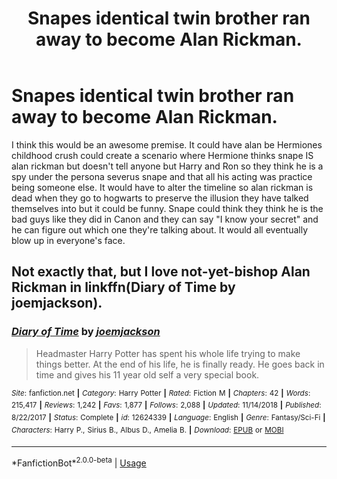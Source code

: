 #+TITLE: Snapes identical twin brother ran away to become Alan Rickman.

* Snapes identical twin brother ran away to become Alan Rickman.
:PROPERTIES:
:Author: HeroOfTime4298
:Score: 6
:DateUnix: 1589939636.0
:DateShort: 2020-May-20
:FlairText: Request
:END:
I think this would be an awesome premise. It could have alan be Hermiones childhood crush could create a scenario where Hermione thinks snape IS alan rickman but doesn't tell anyone but Harry and Ron so they think he is a spy under the persona severus snape and that all his acting was practice being someone else. It would have to alter the timeline so alan rickman is dead when they go to hogwarts to preserve the illusion they have talked themselves into but it could be funny. Snape could think they think he is the bad guys like they did in Canon and they can say "I know your secret" and he can figure out which one they're talking about. It would all eventually blow up in everyone's face.


** Not exactly that, but I love not-yet-bishop Alan Rickman in linkffn(Diary of Time by joemjackson).
:PROPERTIES:
:Author: ceplma
:Score: 3
:DateUnix: 1589956238.0
:DateShort: 2020-May-20
:END:

*** [[https://www.fanfiction.net/s/12624339/1/][*/Diary of Time/*]] by [[https://www.fanfiction.net/u/1220065/joemjackson][/joemjackson/]]

#+begin_quote
  Headmaster Harry Potter has spent his whole life trying to make things better. At the end of his life, he is finally ready. He goes back in time and gives his 11 year old self a very special book.
#+end_quote

^{/Site/:} ^{fanfiction.net} ^{*|*} ^{/Category/:} ^{Harry} ^{Potter} ^{*|*} ^{/Rated/:} ^{Fiction} ^{M} ^{*|*} ^{/Chapters/:} ^{42} ^{*|*} ^{/Words/:} ^{215,417} ^{*|*} ^{/Reviews/:} ^{1,242} ^{*|*} ^{/Favs/:} ^{1,877} ^{*|*} ^{/Follows/:} ^{2,088} ^{*|*} ^{/Updated/:} ^{11/14/2018} ^{*|*} ^{/Published/:} ^{8/22/2017} ^{*|*} ^{/Status/:} ^{Complete} ^{*|*} ^{/id/:} ^{12624339} ^{*|*} ^{/Language/:} ^{English} ^{*|*} ^{/Genre/:} ^{Fantasy/Sci-Fi} ^{*|*} ^{/Characters/:} ^{Harry} ^{P.,} ^{Sirius} ^{B.,} ^{Albus} ^{D.,} ^{Amelia} ^{B.} ^{*|*} ^{/Download/:} ^{[[http://www.ff2ebook.com/old/ffn-bot/index.php?id=12624339&source=ff&filetype=epub][EPUB]]} ^{or} ^{[[http://www.ff2ebook.com/old/ffn-bot/index.php?id=12624339&source=ff&filetype=mobi][MOBI]]}

--------------

*FanfictionBot*^{2.0.0-beta} | [[https://github.com/tusing/reddit-ffn-bot/wiki/Usage][Usage]]
:PROPERTIES:
:Author: FanfictionBot
:Score: 1
:DateUnix: 1589956253.0
:DateShort: 2020-May-20
:END:

